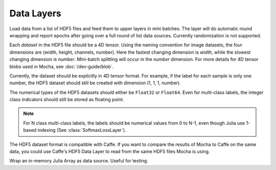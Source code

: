 Data Layers
~~~~~~~~~~~

.. class:: HDF5DataLayer

   Load data from a list of HDF5 files and feed them to upper layers in mini
   batches. The layer will do automatic round wrapping and report epochs after
   going over a full round of list data sources. Currently randomization is not
   supported.

   Each *dataset* in the HDF5 file should be a 4D tensor. Using the naming
   convention for image datasets, the four dimensions are (width, height,
   channels, number). Here the fastest changing dimension is *width*, while the
   slowest changing dimension is *number*. Mini-batch splitting will occur in
   the *number* dimension. For more details for 4D tensor blobs used in Mocha,
   see :doc:`/dev-guide/blob`.

   Currently, the dataset should be explicitly in 4D tensor format. For example,
   if the label for each sample is only one number, the HDF5 dataset should
   still be created with dimension (1, 1, 1, number).

   The numerical types of the HDF5 datasets should either be ``Float32`` or
   ``Float64``. Even for multi-class labels, the integer class indicators should
   still be stored as floating point.

   .. note::

      For N class multi-class labels, the labels should be numerical values from
      0 to N-1, even though Julia use 1-based indexing (See
      :class:`SoftmaxLossLayer`).

   The HDF5 dataset format is compatible with Caffe. If you want to compare
   the results of Mocha to Caffe on the same data, you could use Caffe's HDF5
   Data Layer to read from the same HDF5 files Mocha is using.

   .. attribute:: source

      File name of the data source. The source should be a text file, in which
      each line specifies a file name to a HDF5 file to load.

   .. attribute:: batch_size

      The number of data samples in each mini batch.

   .. attribute:: tops

      Default ``[:data, :label]``. List of symbols, specifying the name of the
      blobs to feed to the top layers. The names also correspond to the datasets
      to load from the HDF5 files specified in the data source.

   .. attribute:: transformers

      Default ``[]``. List of data transformers. Each entry in the list should
      be a tuple of ``(name, transformer)``, where ``name`` is  a symbol of the
      corresponding output blob name, and ``transformer`` is a :doc:`data
      transformer </user-guide/data-transformer>` that should be applied to the
      blob with the given name. Multiple transformers could be given to the same
      blob, and they will be applied in the order provided here.

.. class:: MemoryDataLayer

   Wrap an in-memory Julia Array as data source. Useful for testing.

   .. attribute:: tops

      List of symbols, specifying the name of the blobs to produce.

   .. attribute:: batch_size

      The number of data samples in each mini batch.

   .. attribute:: data

      List of Julia Arrays. The count should be equal to the number of ``tops``,
      where each Array acts as the data source for each blob.

   .. attribute:: transformers

      Default ``[]``. See ``transformers`` of :class:`HDF5DataLayer`.
